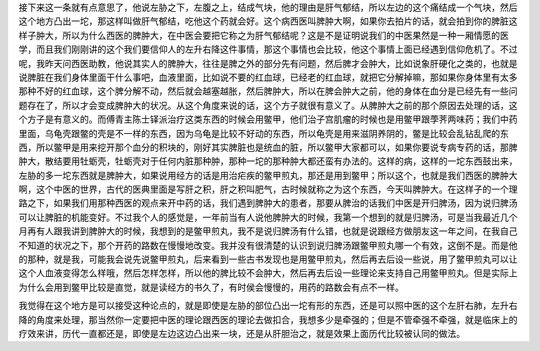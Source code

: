 接下来这一条就有点意思了，他说左胁之下，左腹之上，结成气块，他的理由是肝气郁结，所以左边的这个痛结成一个气块，然后这个地方凸出一坨，那这样叫做肝气郁结，吃他这个药就会好。这个病西医叫脾肿大啊，如果你去拍片的话，就会拍到你的脾脏这样子肿大，所以为什么西医的脾肿大，在中医会要把它称之为肝气郁结呢？这是不是证明说我们的中医果然是一种一厢情愿的医学，而且我们刚刚讲的这个我们要信仰人的左升右降这件事情，那这个事情也会比较，他这个事情上面已经遇到信仰危机了。不过呢，我昨天问西医助教，他说其实人的脾肿大，往往是脾之外的部分先有问题，然后脾才会肿大，比如说象肝硬化之类的，也就是说脾脏在我们身体里面干什么事吧，血液里面，比如说不要的红血球，已经老的红血球，就把它分解掉嘛，那如果你身体里有太多那种不好的红血球，这个脾分解不动，然后就会越塞越胀，然后脾肿大，所以在脾会肿大之前，他的身体在血分是已经先有一些问题存在了，所以才会变成脾肿大的状况。从这个角度来说的话，这个方子就很有意义了。从脾肿大之前的那个原因去处理的话，这个方子是有意义的。而傅青主陈士铎派治疗这类东西的时候会用鳖甲，他们治子宫肌瘤的时候也是用鳖甲跟荸荠两味药；我们中药里面，乌龟壳跟鳖的壳是不一样的东西，因为乌龟是比较不好动的东西，所以龟壳是用来滋阴养阴的，鳖是比较会乱钻乱爬的东西，所以鳖甲是用来挖开那个血分的积块的，刚好其实脾脏也是统血的脏，所以鳖甲大家都可以，如果你要说专病专药的话，那脾肿大，散结要用牡蛎壳，牡蛎壳对于任何内脏那种肿，那种一坨的那种肿大都还蛮有办法的。这样的病，这样的一坨东西鼓出来，左胁的多一坨东西就是脾肿大，如果说用经方的话是用治疟疾的鳖甲煎丸，那还是用到鳖甲；所以这个，也就是我们西医的脾肿大啊，这个中医的世界，古代的医典里面是写肝之积，肝之积叫肥气，古时候就称之为这个东西，今天叫脾肿大。在这样子的一个理路之下，如果我们用那种西医的观点来开中药的话，我们遇到脾肿大的患者，那要从脾治的话我们中医是开归脾汤，因为说归脾汤可以让脾脏的机能变好。不过我个人的感觉是，一年前当有人说他脾肿大的时候，我第一个想到的就是归脾汤，可是当我最近几个月再有人跟我讲到脾肿大的时候，我想到的是鳖甲煎丸，我不是说归脾汤有什么错，也就是说跟经方做朋友这一年之间，在我自己不知道的状况之下，那个开药的路数在慢慢地改变。我并没有很清楚的认识到说归脾汤跟鳖甲煎丸哪一个有效，这倒不是。而是他的那种，就是我，可能我会说先说鳖甲煎丸，后来看到一些古书发现也是用鳖甲煎丸，然后再去后设一些说，用了鳖甲煎丸可以让这个人血液变得怎么样哦，然后怎样怎样，所以他的脾比较不会肿大，然后再去后设一些理论来支持自己用鳖甲煎丸。但是实际上为什么会用到鳖甲比较是直觉，就是读经方的书久了，有时侯会慢慢的，用药的路数会有点不一样。

我觉得在这个地方是可以接受这种论点的，就是即使是左胁的部位凸出一坨有形的东西，还是可以照中医的这个左肝右肺，左升右降的角度来处理，那当然你一定要把中医的理论跟西医的理论去做扣合，我想多少是牵强的；但是不管牵强不牵强，就是临床上的疗效来讲，历代一直都还是，即使是左边这边凸出来一块，还是从肝胆治之，就是效果上面历代比较被认同的做法。
